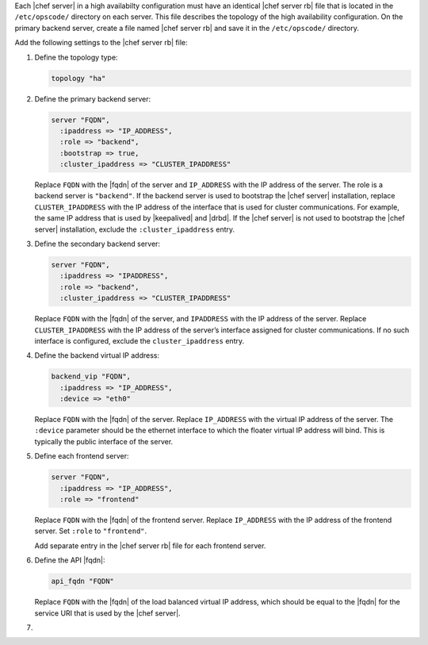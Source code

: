 .. The contents of this file may be included in multiple topics.
.. This file should not be changed in a way that hinders its ability to appear in multiple documentation sets.

Each |chef server| in a high availabilty configuration must have an identical |chef server rb| file that is located in the ``/etc/opscode/`` directory on each server. This file describes the topology of the high availability configuration. On the primary backend server, create a file named |chef server rb| and save it in the ``/etc/opscode/`` directory.

Add the following settings to the |chef server rb| file:

#. Define the topology type:

   .. code-block:: ruby

      topology "ha"

#. Define the primary backend server:

   .. code-block:: ruby

      server "FQDN",
        :ipaddress => "IP_ADDRESS",
        :role => "backend",
        :bootstrap => true,
        :cluster_ipaddress => "CLUSTER_IPADDRESS"

   Replace ``FQDN`` with the |fqdn| of the server and ``IP_ADDRESS`` with the IP address of the server. The role is a backend server is ``"backend"``. If the backend server is used to bootstrap the |chef server| installation, replace ``CLUSTER_IPADDRESS`` with the IP address of the interface that is used for cluster communications. For example, the same IP address that is used by |keepalived| and |drbd|. If the |chef server| is not used to bootstrap the |chef server| installation, exclude the ``:cluster_ipaddress`` entry.

#. Define the secondary backend server:

   .. code-block:: ruby

      server "FQDN",
        :ipaddress => "IPADDRESS",
        :role => "backend",
        :cluster_ipaddress => "CLUSTER_IPADDRESS"

   Replace ``FQDN`` with the |fqdn| of the server, and ``IPADDRESS`` with the IP address of the server. Replace ``CLUSTER_IPADDRESS`` with the IP address of the server’s interface assigned for cluster communications. If no such interface is configured, exclude the ``cluster_ipaddress`` entry.

#. Define the backend virtual IP address:

   .. code-block:: ruby

      backend_vip "FQDN",
        :ipaddress => "IP_ADDRESS",
        :device => "eth0"

   Replace ``FQDN`` with the |fqdn| of the server. Replace ``IP_ADDRESS`` with the virtual IP address of the server. The ``:device`` parameter should be the ethernet interface to which the floater virtual IP address will bind. This is typically the public interface of the server.

#. Define each frontend server:

   .. code-block:: ruby

      server "FQDN",
        :ipaddress => "IP_ADDRESS",
        :role => "frontend"

   Replace ``FQDN`` with the |fqdn| of the frontend server. Replace ``IP_ADDRESS`` with the IP address of the frontend server. Set ``:role`` to ``"frontend"``.

   Add separate entry in the |chef server rb| file for each frontend server.

#. Define the API |fqdn|:

   .. code-block:: ruby

      api_fqdn "FQDN"

   Replace ``FQDN`` with the |fqdn| of the load balanced virtual IP address, which should be equal to the |fqdn| for the service URI that is used by the |chef server|.

#. .. include:: ../../step_install/step_install_chef_server_reconfigure.rst